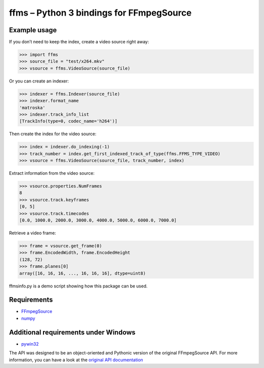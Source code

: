 ffms – Python 3 bindings for FFmpegSource
=========================================


Example usage
-------------

If you don’t need to keep the index, create a video source right away:

>>> import ffms
>>> source_file = "test/x264.mkv"
>>> vsource = ffms.VideoSource(source_file)


Or you can create an indexer:

>>> indexer = ffms.Indexer(source_file)
>>> indexer.format_name
'matroska'
>>> indexer.track_info_list
[TrackInfo(type=0, codec_name='h264')]


Then create the index for the video source:

>>> index = indexer.do_indexing(-1)
>>> track_number = index.get_first_indexed_track_of_type(ffms.FFMS_TYPE_VIDEO)
>>> vsource = ffms.VideoSource(source_file, track_number, index)


Extract information from the video source:

>>> vsource.properties.NumFrames
8
>>> vsource.track.keyframes
[0, 5]
>>> vsource.track.timecodes
[0.0, 1000.0, 2000.0, 3000.0, 4000.0, 5000.0, 6000.0, 7000.0]


Retrieve a video frame:

>>> frame = vsource.get_frame(0)
>>> frame.EncodedWidth, frame.EncodedHeight
(128, 72)
>>> frame.planes[0]
array([16, 16, 16, ..., 16, 16, 16], dtype=uint8)


ffmsinfo.py is a demo script showing how this package can be used.


Requirements
------------

- `FFmpegSource <http://code.google.com/p/ffmpegsource/>`_
- `numpy <http://www.numpy.org/>`_


Additional requirements under Windows
-------------------------------------

- `pywin32 <http://sourceforge.net/projects/pywin32/>`_


The API was designed to be an object-oriented and Pythonic version
of the original FFmpegSource API. For more information, you can have a look
at the `original API documentation
<http://ffmpegsource.googlecode.com/svn/trunk/doc/ffms2-api.html>`_
